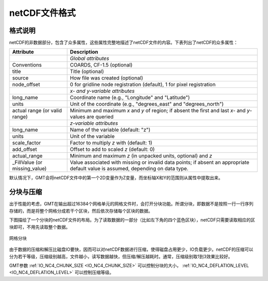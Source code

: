 netCDF文件格式
==============

格式说明
--------

netCDF的非数据部分，包含了众多属性，这些属性完整地描述了netCDF文件的内容。下表列出了netCDF的众多属性：

.. _tbl-netcdf-format:

+----------------------+--------------------------------------------------------------------+
| **Attribute**        | **Description**                                                    |
+======================+====================================================================+
|                      | *Global attributes*                                                |
+----------------------+--------------------------------------------------------------------+
| Conventions          | COARDS, CF-1.5 (optional)                                          |
+----------------------+--------------------------------------------------------------------+
| title                | Title (optional)                                                   |
+----------------------+--------------------------------------------------------------------+
| source               | How file was created (optional)                                    |
+----------------------+--------------------------------------------------------------------+
| node_offset          | 0 for gridline node registration (default),                        |
|                      | 1 for pixel registration                                           |
+----------------------+--------------------------------------------------------------------+
|                      | *x- and y-variable attributes*                                     |
+----------------------+--------------------------------------------------------------------+
| long_name            | Coordinate name (e.g., "Longitude" and "Latitude")                 |
+----------------------+--------------------------------------------------------------------+
| units                | Unit of the coordinate (e.g., "degrees_east" and "degrees_north")  |
+----------------------+--------------------------------------------------------------------+
| actual range         | Minimum and maximum *x* and *y* of region; if absent the           |
| (or valid range)     | first and last *x*- and *y*-values are queried                     |
+----------------------+--------------------------------------------------------------------+
|                      | *z-variable attributes*                                            |
+----------------------+--------------------------------------------------------------------+
| long_name            | Name of the variable (default: "z")                                |
+----------------------+--------------------------------------------------------------------+
| units                | Unit of the variable                                               |
+----------------------+--------------------------------------------------------------------+
| scale_factor         | Factor to multiply *z* with (default: 1)                           |
+----------------------+--------------------------------------------------------------------+
| add_offset           | Offset to add to scaled *z* (default: 0)                           |
+----------------------+--------------------------------------------------------------------+
| actual_range         | Minimum and maximum *z* (in unpacked units, optional) and *z*      |
+----------------------+--------------------------------------------------------------------+
| \_FillValue          | Value associated with missing or invalid data points; if absent an |
| (or missing_value)   | appropriate default value is assumed, depending on data type.      |
+----------------------+--------------------------------------------------------------------+

默认情况下，GMT会将netCDF文件中的第一个2D变量作为Z变量，而坐标轴X和Y的范围则从属性中提取出来。

分块与压缩
----------

出于性能的考虑，GMT在输出超过16384个网格单元的网格文件时，会打开分块功能。所谓分块，即数据不是按照一行一行序列存储的，而是将整个网格分成若干个区块，然后依次存储每个区块的数据。

下图描绘了一个分块的netCDF文件的布局。为了读取数据的一部分（比如左下角的四个蓝色区块），netCDF只需要读取相应的区块即可，不用先读取整个数据。

.. figure:: /images/GMT_chunking.*
   :align: center

   网格分块

由于数据的压缩和解压比磁盘IO要快，因而可以对netCDF数据进行压缩，使得磁盘占用更少，IO负载更少。netCDF的压缩可以分为若干等级，压缩级别越高，文件越小，读写数据越快，但压缩/解压越耗时。通常，压缩级别取1到3效果比较好。

GMT参数 :ref:`IO_NC4_CHUNK_SIZE <IO_NC4_CHUNK_SIZE>` 可以控制分块的大小， :ref:`IO_NC4_DEFLATION_LEVEL <IO_NC4_DEFLATION_LEVEL>` 可以控制压缩等级。
